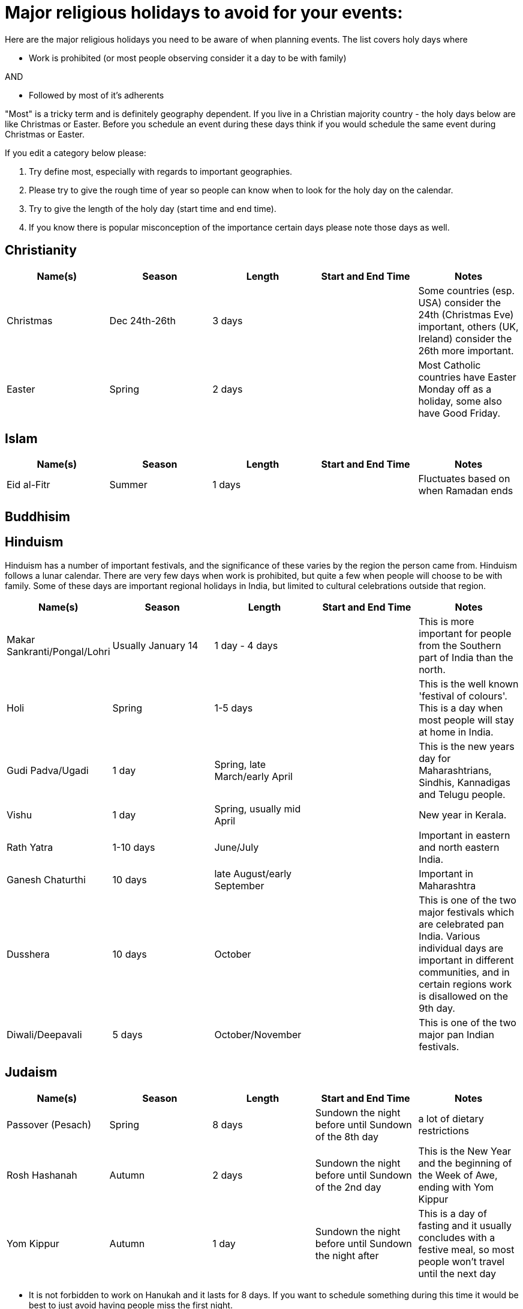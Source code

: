 = Major religious holidays to avoid for your events:

Here are the major religious holidays you need to be aware of when planning events. The list covers holy days where 

* Work is prohibited (or most people observing consider it a day to be with family)

AND

* Followed by most of it's adherents

"Most" is a tricky term and is definitely geography dependent. If you live in a Christian majority country - the holy days below 
are like Christmas or Easter. Before you schedule an event during these days think if you would schedule the same event during
Christmas or Easter. 

If you edit a category below please:

1. Try define most, especially with regards to important geographies. 
2. Please try to give the rough time of year so people can know when to look for the holy day on the calendar. 
3. Try to give the length of the holy day (start time and end time). 
4. If you know there is popular misconception of the importance certain days please note those days as well.


== Christianity

[options="header"]
|======================
|Name(s) |Season | Length |Start and End Time | Notes
|Christmas |Dec 24th-26th |3 days | | Some countries (esp. USA) consider the 24th (Christmas Eve) important, others (UK, Ireland) consider the 26th more important.
|Easter |Spring| 2 days| | Most Catholic countries have Easter Monday off as a holiday, some also have Good Friday.
|======================

== Islam

[options="header"]
|======================
|Name(s) |Season | Length |Start and End Time | Notes
|Eid al-Fitr|Summer| 1 days| | Fluctuates based on when Ramadan ends
|======================

== Buddhisim

== Hinduism

Hinduism has a number of important festivals, and the significance of these varies by the region the person came from. Hinduism follows a lunar calendar. There are very few days when work is prohibited, but quite a few when people will choose to be with family. Some of these days are important regional holidays in India, but limited to cultural celebrations outside that region.

[options="header"]
|======================
|Name(s) |Season | Length |Start and End Time | Notes
| Makar Sankranti/Pongal/Lohri | Usually January 14 | 1 day - 4 days | | This is more important for people from the Southern part of India than the north.
| Holi | Spring | 1-5 days | | This is the well known 'festival of colours'. This is a day when most people will stay at home in India.
| Gudi Padva/Ugadi | 1 day | Spring, late March/early April | | This is the new years day for Maharashtrians, Sindhis, Kannadigas and Telugu people.
| Vishu | 1 day | Spring, usually mid April | | New year in Kerala.
| Rath Yatra | 1-10 days | June/July | | Important in eastern and north eastern India.
| Ganesh Chaturthi | 10 days | late August/early September | | Important in Maharashtra
| Dusshera | 10 days | October | | This is one of the two major festivals which are celebrated pan India. Various individual days are important in different communities, and in certain regions work is disallowed on the 9th day.
| Diwali/Deepavali | 5 days | October/November || This is one of the two major pan Indian festivals.
|======================

== Judaism

[options="header"]
|======================
|Name(s) |Season | Length |Start and End Time | Notes
|Passover (Pesach) |Spring |8 days |Sundown the night before until Sundown of the 8th day | a lot of dietary restrictions
|Rosh Hashanah |Autumn| 2 days| Sundown the night before until Sundown of the 2nd day| This is the New Year and the beginning of the Week of Awe, ending with Yom Kippur
|Yom Kippur |Autumn| 1 day| Sundown the night before until Sundown the night after| This is a day of fasting and it usually concludes with a festive meal, so most people won't travel until the next day
|======================

* It is not forbidden to work on Hanukah and it lasts for 8 days. If you want to schedule something during
this time it would be best to just avoid having people miss the first night. 

If you are planning an event in Israel this list will not work. There are many observant Jews in Israel and you should
consult a local observant Jew about dates. Please note there is also a sizable number of Christians and Muslims in Israel, 
be sure to consult their calendar as well.

= Major public holidays to avoid for your events:

Some countries attach a particular importance to certain holidays, which tend to be 3 or 4 day family holidays. If you expect a significant contingent from these countries, you should beware of scheduling the event on the week these holidays take place, or at least allow people to get home the night before the holiday.

== International

[options="header"]
|======================
|Name(s) |Season | Length |Start and End Time | Notes
|May Day |Spring |1 day |May 1st | Internationally recognised as a holiday for the labour movement. For many countries, this day is an important day off.
|======================

== USA 

[options="header"]
|======================
|Name(s) |Season | Length |Start and End Time | Notes
|Thanksgiving |Winter |4 days |3rd Thursday in November through Sunday | Big family get-together
|Memorial Day |May| 1 day| Last Monday in May| Americans typically celebrate the start of Summer with family on this 3 day weekend
|Independence Day|July 4th | 1 day | | Fireworks and barbecue
|Labor Day|September| First Monday in September| Americans celebrate the end of summer with a 3 day weekend
|======================

== Ireland

[options="header"]
|======================
|Name(s) |Season | Length |Start and End Time | Notes
|St. Patrick's Day |March 17th |1 days | |
|======================

== The Netherlands

[options="header"]
|======================
|Name(s) |Season | Length |Start and End Time | Notes
|King's Day |April 27th |1 days | |
|Remembrance of the Dead |May 4th |1 days | |
|Liberation Day |May 5th |1 days | |
|======================

== Brazil 

[options="header"]
|======================
|Name(s) |Season | Length |Start and End Time | Notes
|Independence Day |Summer |1 day |September 7th | 
|======================

== Canada 

[options="header"]
|======================
|Name(s) |Season | Length |Start and End Time | Notes
|Victoria Day/ National Patriots Day|Spring|1 day |3rd Monday in May|1 week before Memorial Day in the US
|Quebec National Holiday|Summer|1 day |June 24 |Province of Quebec only. French: Fête nationale, a.k.a. St-Jean Baptiste. Unofficial start of the summer season activities. Many combine this with Canada day to take an entire week off
|Canada Day|Summer|1 day |July 1 |A major Canadian holiday celebrated across the country with fireworks, outdoor music events, street fairs, etc.
|BC Day/ Heritage Day|Summer|1 day |First Monday in August|Provinces of British Columbia and Alberta only
|Thankkgiving Day|Fall|1 day |2nd Monday in October|Thanksgiving is a statutory holiday in most of Canada. All federal government,  crown corporation offices and banks are closed. Coincides with Columbus Day in the US
|======================
